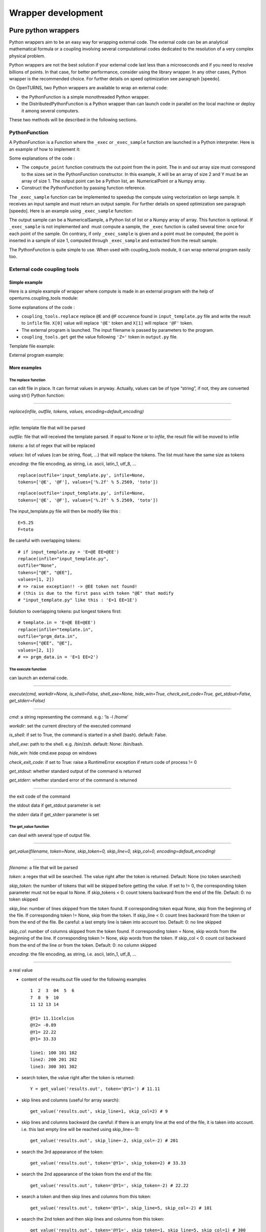 Wrapper development
===================

Pure python wrappers
--------------------

Python wrappers aim to be an easy way for wrapping external code. The
external code can be an analytical mathematical formula or a coupling
involving several computational codes dedicated to the resolution of a
very complex physical problem.

Python wrappers are not the best solution if your external code last
less than a microseconds and if you need to resolve billions of points.
In that case, for better performance, consider using the library
wrapper. In any other cases, Python wrapper is the recommended choice.
For further details on speed optimization see paragraph [speedo].

On OpenTURNS, two Python wrappers are available to wrap an external
code:

-  the PythonFunction is a simple monothreaded Python wrapper.

-  the DistributedPythonFunction is a Python wrapper than can launch
   code in parallel on the local machine or deploy it among several
   computers.

These two methods will be described in the following sections.

PythonFunction
~~~~~~~~~~~~~~

A PythonFunction is a Function where the ``_exec`` or
``_exec_sample`` function are launched in a Python interpreter. Here is
an example of how to implement it:

Some explanations of the code :

-  The ``compute_point`` function constructs the out point from the in
   point. The in and out array size must correspond to the sizes set in
   the PythonFunction constructor. In this example, X will be an array
   of size 2 and Y must be an array of size 1. The output point can be a
   Python list, an  NumericalPoint or a Numpy array.

-  Construct the PythonFunction by passing function reference.

The ``_exec_sample`` function can be implemented to speedup the compute
using vectorization on large sample. It receives an input sample and
must return an output sample. For further details on speed optimization
see paragraph [speedo]. Here is an example using ``_exec_sample``
function:

The output sample can be a NumericalSample, a Python list of list or a
Numpy array of array. This function is optional. If ``_exec_sample`` is
not implemented and  must compute a sample, the ``_exec`` function is
called several time: once for each point of the sample. On contrary, if
only ``_exec_sample`` is given and a point must be computed, the point
is inserted in a sample of size 1, computed through ``_exec_sample`` and
extracted from the result sample.

The PythonFunction is quite simple to use. When used with
coupling\_tools module, it can wrap external program easily too.

External code coupling tools
~~~~~~~~~~~~~~~~~~~~~~~~~~~~

Simple example
^^^^^^^^^^^^^^

Here is a simple example of wrapper where compute is made in an external
program with the help of openturns.coupling\_tools module:

Some explanations of the code :

-  ``coupling_tools.replace`` replace ``@E`` and ``@F`` occurence found
   in ``input_template.py`` file and write the result to ``infile``
   file. ``X[0]`` value will replace ``'@E'`` token and ``X[1]`` will
   replace ``'@F'`` token.

-  The external program is launched. The input filename is passed by
   parameters to the program.

-  ``coupling_tools.get`` get the value following ``'Z='`` token in
   ``output.py`` file.

Template file example:

External program example:

More examples
^^^^^^^^^^^^^

The replace function
''''''''''''''''''''

can edit file in place. It can format values in anyway. Actually, values
can be of type “string”, if not, they are converted using str() Python
function:

--------------

*replace(infile, outfile, tokens, values, encoding=default\_encoding)*

--------------

*infile*: template file that will be parsed

*outfile*: file that will received the template parsed. If equal to None
or to *infile*, the result file will be moved to infile

*tokens*: a list of regex that will be replaced

*values*: list of values (can be string, float, ...) that will replace
the tokens. The list must have the same size as tokens

*encoding*: the file encoding, as string, i.e. ascii, latin\_1, utf\_8,
...

::

      replace(outfile='input_template.py', infile=None,
      tokens=['@E', '@F'], values=['%.2f' % 5.2569, 'toto'])

::

      replace(outfile='input_template.py', infile=None,
      tokens=['@E', '@F'], values=['%.2f' % 5.2569, 'toto'])

The input\_template.py file will then be modify like this :

::

      E=5.25
      F=toto

Be careful with overlapping tokens:

::

      # if input_template.py = 'E=@E EE=@EE')
      replace(infile="input_template.py",
      outfile="None",
      tokens=["@E", "@EE"],
      values=[1, 2])
      # => raise exception!! -> @EE token not found!
      # (this is due to the first pass with token "@E" that modify
      # "input_template.py" like this : 'E=1 EE=1E')

Solution to overlapping tokens: put longest tokens first:

::

      # template.in = 'E=@E EE=@EE')
      replace(infile="template.in",
      outfile="prgm_data.in",
      tokens=["@EE", "@E"],
      values=[2, 1])
      # => prgm_data.in = 'E=1 EE=2')

The execute function
''''''''''''''''''''

can launch an external code.

--------------

*execute(cmd, workdir=None, is\_shell=False, shell\_exe=None,
hide\_win=True, check\_exit\_code=True, get\_stdout=False,
get\_stderr=False)*

--------------

*cmd*: a string representing the command. e.g.: ’ls -l /home’

*workdir*: set the current directory of the executed command

*is\_shell*: if set to True, the command is started in a shell (bash).
default: False.

*shell\_exe*: path to the shell. e.g. /bin/zsh. default: None:
/bin/bash.

*hide\_win*: hide cmd.exe popup on windows

*check\_exit\_code*: if set to True: raise a RuntimeError exception if
return code of process != 0

*get\_stdout*: whether standard output of the command is returned

*get\_stderr*: whether standard error of the command is returned

--------------

the exit code of the command

the stdout data if get\_stdout parameter is set

the stderr data if get\_stderr parameter is set

The get\_value function
'''''''''''''''''''''''

can deal with several type of output file.

--------------

*get\_value(filename, token=None, skip\_token=0, skip\_line=0,
skip\_col=0, encoding=default\_encoding)*

--------------

*filename*: a file that will be parsed

*token*: a regex that will be searched. The value right after the token
is returned. Default: None (no token searched)

*skip\_token*: the number of tokens that will be skipped before getting
the value. If set to != 0, the corresponding token parameter must not be
equal to None. If skip\_tokens < 0: count tokens backward from the end
of the file. Default: 0: no token skipped

*skip\_line*: number of lines skipped from the token found. If
corresponding token equal None, skip from the beginning of the file. If
corresponding token != None, skip from the token. If skip\_line < 0:
count lines backward from the token or from the end of the file. Be
careful: a last empty line is taken into account too. Default: 0: no
line skipped

*skip\_col*: number of columns skipped from the token found. If
corresponding token = None, skip words from the beginning of the line.
If corresponding token != None, skip words from the token. If skip\_col
< 0: count col backward from the end of the line or from the token.
Default: 0: no column skipped

*encoding*: the file encoding, as string, i.e. ascii, latin\_1, utf\_8,
...

--------------

a real value

-  content of the results.out file used for the following examples

   ::

           1  2  3  04  5  6
           7  8  9  10
           11 12 13 14

           @Y1= 11.11celcius
           @Y2= -0.89
           @Y1= 22.22
           @Y1= 33.33

           line1: 100 101 102
           line2: 200 201 202
           line3: 300 301 302
         

-  | search token, the value right after the token is returned:

   ::

           Y = get_value('results.out', token='@Y1=') # 11.11
         

-  | skip lines and columns (useful for array search):

   ::

           get_value('results.out', skip_line=1, skip_col=2) # 9
         

-  | skip lines and columns backward (be careful: if there is an empty
     line at the end of the file, it is taken into account. i.e. this
     last empty line will be reached using skip\_line=-1):

   ::

           get_value('results.out', skip_line=-2, skip_col=-2) # 201
         

-  | search the 3rd appearance of the token:

   ::

           get_value('results.out', token='@Y1=', skip_token=2) # 33.33
         

-  | search the 2nd appearance of the token from the end of the file:

   ::

           get_value('results.out', token='@Y1=', skip_token=-2) # 22.22
         

-  | search a token and then skip lines and columns from this token:

   ::

           get_value('results.out', token='@Y1=', skip_line=5, skip_col=-2) # 101
         

-  | search the 2nd token and then skip lines and columns from this
     token:

   ::

           get_value('results.out', token='@Y1=', skip_token=1, skip_line=5, skip_col=1) # 300
         

The get function
''''''''''''''''

| works actually the same way the get\_value function do, but on several
  parameters:

--------------

*get(filename, tokens=None, skip\_tokens=None, skip\_lines=None,
skip\_cols=None, encoding=default\_encoding)*

--------------

*filename*: a file that will be parsed

*tokens*: see [getvalue] function

*skip\_tokens*: see [getvalue] function

*skip\_lines*: see [getvalue] function

*skip\_cols*: see [getvalue] function

*encoding*: the file encoding, as string, i.e. ascii, latin\_1, utf\_8,
...

--------------

a list of real values.

::

      get('results.out', tokens=['@Y1=', '@Y2'], skip_lines=[5, 0], skip_cols=[-2, 0]) # [101, -0.89]

The get\_regex function
'''''''''''''''''''''''

| parses the outfile. It is provided for backward compatibility:

--------------

*get\_regex(filename, patterns)*

--------------

*filename*: the file to parse

*patterns*: a list of patterns that will permit to get the values. \\\\R
and \\\\I can be used to match float and integer. \\\\s can be used to
match any whitespace character (= [ \\\\t\\\\n\\\\r\\\\f\\\\v]) \\\\S
can be used to match any non-whitespace character. The value to be
searched must be surrounded by ’(’ and ’)’ (see example).

--------------

a list of values corresponding to each pattern. If nothing has been
found, the corresponding value is set to None.

::

      Y = get_regex('results.out', patterns=['@Y2=(\R)']) # -0.89

Reference
^^^^^^^^^

Most up to date coupling tools module documentation is available through
docstring in Python console:

::

      import openturns as ot
      help(ot.coupling_tools.get_value)

Or in IPython console:

::

      ot.coupling_tools.replace?

Performance considerations[speedo]
----------------------------------

Two differents cases can be encounter when wrapping code: the wrapping
code is an analytical mathematical formula or it is an external code (an
external process).

Analytical formula
~~~~~~~~~~~~~~~~~~

A benchmark involving the differents wrapping methods available from
 has been done using a dummy Analytical formula.

Benchmark sources
^^^^^^^^^^^^^^^^^

Optimizations of any parts of this benchmark are welcome.

-  Benchmark of PythonFunction using \_exec function:

   ::

        big_sample = ot.Normal(2).getSample(1000*1000)
        import openturns as ot

        def _exec( X ):
            return [math.cos(pow(X[0]+1, 2)) - math.sin(X[1])]

            model = ot.PythonFunction(2, 1, _exec)
            # start timer
            out_sample = model( big_sample )
            # stop timer

-  Benchmark of PythonFunction using \_exec\_sample function:

   ::

        def _exec_sample( Xs ):
            import numpy as np
            XsT = np.array(Xs).T
            return np.atleast_2d(np.cos(np.power(xT[0]+1, 2)) - np.sin(xT[1])).T

            model = ot.PythonFunction(2, 1, func_sample=_exec_sample)


-  Benchmark of Analytical (muParser) function:

   ::

        model = ot.Function( ('x0','x1'), ('y',),
        ('cos((x0+1) ^ 2) - sin(x1)',) )


The benchmark is done on a bi XEON E5520 (Nehalem 16\*2.27GHz, HT
activated) with 12Go RAM.

Benchmark results
^^^^^^^^^^^^^^^^^

:

The sample containing 1 million of points is allocated in 0.282s.

+---------------------------------+---------+-----------------------------------+
| wrapper type                    | time    | comparison with fastest wrapper   |
+---------------------------------+---------+-----------------------------------+
| PythonFunction \_exec           | 7.1s    | x157                              |
+---------------------------------+---------+-----------------------------------+
| PythonFunction \_exec\_sample   | 1.3s    | x30                               |
+---------------------------------+---------+-----------------------------------+
| Analytical (muParser)           | 0.43s   | x10                               |
+---------------------------------+---------+-----------------------------------+

The previous results are linear to the size of the sample.

-  muParser is the 2nd fastest (10 times slower than the first).

   The muParser library used is not multithreaded. Embedding a
   parallel version of muParser could give better results.

-  Using an optimized \_exec\_sample python function through numpy gives
   better results (6x faster) than a simple \_exec python function, but
   it is still much slower than the compiled library (30 times slower).

   Note that neither Python nor NumPy are multithreaded.

Conclusion
^^^^^^^^^^

PythonFunction is the easiest and more adaptable wrapper but it’s the
slowest too. So, if you need to compute samples containing less than a
million of points, PythonFunction is the good choice as the speed
difference between wrappers will not be noticeable: every wrappers will
compute the sample in less than a second. Otherwise choose muParser.

External process
~~~~~~~~~~~~~~~~

Normal program
^^^^^^^^^^^^^^

For usual program (compute time of 1s and above), inner wrapper
complexity/overhead are not an issue cause the external program compute
time will be the main part of the whole compute time. Sample can be
computed faster by launching this external program in parallel.

-  PythonFunction can not launch the \_exec function in parallel.

-  the DistributedPythonFunction from otdistfunc module can launch
   external program on each core of the local Machine or on each core of
   several remote machine.

The DistributedPythonFunction is the best choice as it combine the ease
of use of Python with the ability to deploy compute on a cluster of
computers.

Tiny program
^^^^^^^^^^^^

If the external process compute time is really fast (< 0.1s),  wrapper
point’s launch time (overhead) becomes important.

If performance are an issue, one should first consider that the external
process is perhaps fast because it does something simple: can it be
easily reimplemented in Python? If the code is not too complex, execute
Python code inside a PythonFunction is usually much faster than the time
to start the external process ( 1000x). Here is a naive example of
external process (scilab) vs PythonFunction.

-  The following scilab script takes 0.07s per point:

   ``$ scilab -nb -nwni -f code.sce``

   ::

           // code.sce
           exec("input.data", -1)
           y = x1 + x2;
           f = mopen("result.data", "wt");
           mfprintf(f, "y = %.20e", y);
           file("close", f);
           quit
         

-  Conversion to Python of the scilab script. It takes now 0.00001s per
   point:

   ::

        def _exec( X ):
            return X[0] + X[1]
            model = ot.PythonFunction(2, 1, _exec)


If you still need to launch tiny external process, slow overhead and
parallel ability are the important factors of the wrapper. Comparison of
the differents wrapper compute time with a sample of size 1000 and an
external code that last 0.07s per point on a 8 cores computer:

-  PythonFunction overhead is really slow (0.000004s) but can not launch
   the \_exec function in parallel.

   :math:`(0.000004+0.07)*1000 => 70s`

-  DistributedPythonFunction overhead is near 0.05s and can launch
   external program in parallel.

   :math:`(0.05+0.07)*1000 (/8core) => 15s`

-  PythonFunction that reimplement the external program.

   :math:`(0.00001)*1000 => 0.01s`

